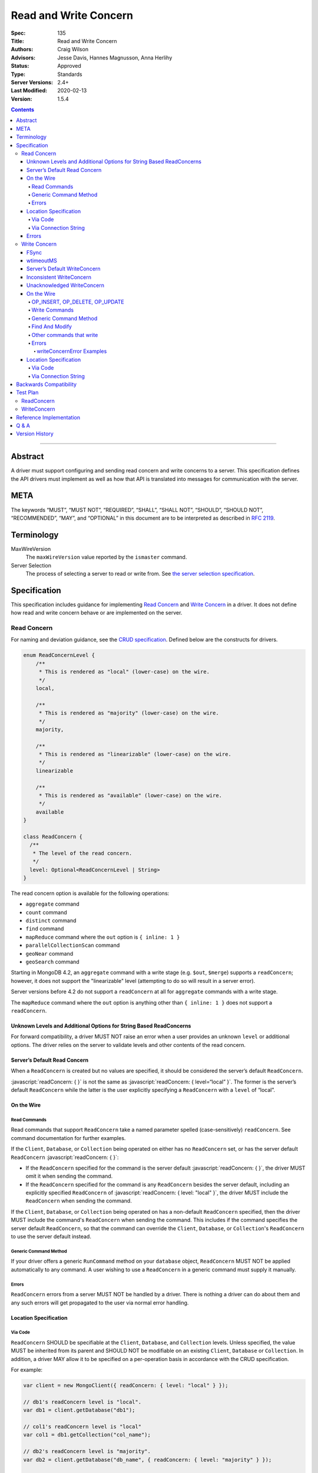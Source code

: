.. role:: javascript(code)
  :language: javascript

======================
Read and Write Concern
======================

:Spec: 135
:Title: Read and Write Concern
:Authors: Craig Wilson
:Advisors: Jesse Davis, Hannes Magnusson, Anna Herlihy
:Status: Approved
:Type: Standards
:Server Versions: 2.4+
:Last Modified: 2020-02-13
:Version: 1.5.4

.. contents::

--------

Abstract
========

A driver must support configuring and sending read concern and write concerns
to a server. This specification defines the API drivers must implement as well
as how that API is translated into messages for communication with the server.

META
====

The keywords “MUST”, “MUST NOT”, “REQUIRED”, “SHALL”, “SHALL NOT”, “SHOULD”,
“SHOULD NOT”, “RECOMMENDED”, “MAY”, and “OPTIONAL” in this document are to be
interpreted as described in `RFC 2119 <https://www.ietf.org/rfc/rfc2119.txt>`_.

Terminology
===========

MaxWireVersion
    The ``maxWireVersion`` value reported by the ``ismaster`` command.
Server Selection
    The process of selecting a server to read or write from. See
    `the server selection specification
    <https://github.com/mongodb/specifications/tree/master/source/server-selection>`_.

Specification
=============


This specification includes guidance for implementing `Read Concern`_ and
`Write Concern`_ in a driver. It does not define how read and write concern
behave or are implemented on the server.

------------
Read Concern
------------

For naming and deviation guidance, see the `CRUD specification
<https://github.com/mongodb/specifications/blob/master/source/crud/crud.rst#naming>`_.
Defined below are the constructs for drivers.

.. code:: typescript

  enum ReadConcernLevel {
      /**
       * This is rendered as "local" (lower-case) on the wire.
       */
      local,

      /**
       * This is rendered as "majority" (lower-case) on the wire.
       */
      majority,

      /**
       * This is rendered as "linearizable" (lower-case) on the wire.
       */
      linearizable

      /**
       * This is rendered as "available" (lower-case) on the wire.
       */
      available
  }

  class ReadConcern {
    /**
     * The level of the read concern.
     */
    level: Optional<ReadConcernLevel | String>
  }

The read concern option is available for the following operations: 

- ``aggregate`` command
- ``count`` command
- ``distinct`` command
- ``find`` command
- ``mapReduce`` command where the ``out`` option is ``{ inline: 1 }``
- ``parallelCollectionScan`` command
- ``geoNear`` command
- ``geoSearch`` command

Starting in MongoDB 4.2, an ``aggregate`` command with a write stage (e.g.
``$out``, ``$merge``) supports a ``readConcern``; however, it does not support
the "linearizable" level (attempting to do so will result in a server error).

Server versions before 4.2 do not support a ``readConcern`` at all for
``aggregate`` commands with a write stage.

The ``mapReduce`` command where the ``out`` option is anything other than
``{ inline: 1 }`` does not support a ``readConcern``.


Unknown Levels and Additional Options for String Based ReadConcerns
-------------------------------------------------------------------

For forward compatibility, a driver MUST NOT raise an error when a user
provides an unknown ``level`` or additional options. The driver relies on the
server to validate levels and other contents of the read concern.


Server’s Default Read Concern
-----------------------------

When a ``ReadConcern`` is created but no values are specified, it should be
considered the server’s default ``ReadConcern``.

:javascript:`readConcern: { }` is not the same as
:javascript:`readConcern: { level=“local” }`. The former is the server’s
default ``ReadConcern`` while the latter is the user explicitly specifying a
``ReadConcern`` with a ``level`` of “local”.


On the Wire
-----------

Read Commands
~~~~~~~~~~~~~

Read commands that support ``ReadConcern`` take a named parameter spelled
(case-sensitively) ``readConcern``. See command documentation for further
examples. 

If the ``Client``, ``Database``, or ``Collection`` being operated on either
has no ``ReadConcern`` set, or has the server default ``ReadConcern``
:javascript:`readConcern: { }`:

- If the  ``ReadConcern`` specified for the command is the server default
  :javascript:`readConcern: { }`, the driver MUST omit it when sending the command.
- If the ``ReadConcern`` specified for the command is any ``ReadConcern``
  besides the server default, including an explicitly specified ``ReadConcern``
  of :javascript:`readConcern: { level: "local" }`, the driver MUST include
  the ``ReadConcern`` when sending the command.

If the ``Client``, ``Database``, or ``Collection`` being operated on has
a non-default ``ReadConcern`` specified, then the driver MUST include the
command's ``ReadConcern`` when sending the command. This includes if the
command specifies the server default ``ReadConcern``, so that the command
can override the ``Client``, ``Database``, or ``Collection``'s ``ReadConcern``
to use the server default instead.


Generic Command Method
~~~~~~~~~~~~~~~~~~~~~~

If your driver offers a generic ``RunCommand`` method on your ``database``
object, ``ReadConcern`` MUST NOT be applied automatically to any command.
A user wishing to use a ``ReadConcern`` in a generic command must supply it
manually.


Errors
~~~~~~

``ReadConcern`` errors from a server MUST NOT be handled by a driver. There is
nothing a driver can do about them and any such errors will get propagated to
the user via normal error handling.


Location Specification
----------------------

Via Code
~~~~~~~~

``ReadConcern`` SHOULD be specifiable at the ``Client``, ``Database``, and
``Collection`` levels. Unless specified, the value MUST be inherited from its
parent and SHOULD NOT be modifiable on an existing ``Client``, ``Database``
or ``Collection``. In addition, a driver MAY allow it to be specified on a
per-operation basis in accordance with the CRUD specification. 

For example:

.. code:: typescript

    var client = new MongoClient({ readConcern: { level: "local" } });

    // db1's readConcern level is "local".
    var db1 = client.getDatabase("db1");

    // col1's readConcern level is "local"
    var col1 = db1.getCollection("col_name");

    // db2's readConcern level is "majority".
    var db2 = client.getDatabase("db_name", { readConcern: { level: "majority" } });

    // col2's readConcern level is "majority"
    var col2 = db2.getCollection("col_name");

    // col3's readConcern level is the server’s default read concern
    var col3 = db2.getCollection("col_name", { readConcern: { } });


Via Connection String
~~~~~~~~~~~~~~~~~~~~~

Options
    * ``readConcernLevel`` - defines the level for the read concern.

For example:

.. code:: 

    mongodb://server:27017/db?readConcernLevel=majority

Errors
------

MaxWireVersion < 4
    Only the server’s default ``ReadConcern`` is support by ``MaxWireVersion``
    < 4. When using other ``readConcernLevels`` with clients reporting
    ``MaxWireVersion`` < 4, the driver MUST raise an error. This check MUST
    happen after server selection has occurred in the case of mixed version
    clusters. It is up to users to appropriately define a ``ReadPreference``
    such that intermittent errors do not occur.

.. note::

   ``ReadConcern`` is only supported for commands.

-------------
Write Concern
-------------

When a driver sends a write concern document to the server, the structure
of the write concern document MUST be as follows:

.. code:: typescript
  
  class WriteConcern {
    /**
     * If true, wait for the the write operation to get committed to the
     * journal. When unspecified, a driver MUST NOT send "j".
     *
     * @see http://docs.mongodb.org/manual/core/write-concern/#journaled
     */
    j: Optional<Boolean>,

    /**
     * When an integer, specifies the number of nodes that should acknowledge
     * the write and MUST be greater than or equal to 0.
     * When a string, indicates tags. "majority" is defined, but users 
     * could specify other custom error modes.
     * When not specified, a driver MUST NOT send "w".
     */
    w: Optional<Int32 | String>,

    /**
     * If provided, and the write concern is not satisfied within the
     * specified timeout (in milliseconds), the server will return an error
     * for the operation. When unspecified, a driver SHOULD NOT send "wtimeout".
     *
     * The value, if provided, MUST be greater than or equal to 0.
     *
     * @see http://docs.mongodb.org/manual/core/write-concern/#timeouts
     */
    wtimeout: Optional<Int64>
  }

When a driver provides a way for the application to specify the write concern,
the following data structure SHOULD be used. For acceptable naming and
deviation guidance, see the `CRUD specification
<https://github.com/mongodb/specifications/blob/master/source/crud/crud.rst#naming>`_.

.. code:: typescript
  
  class WriteConcern {
    /**
     * Corresponds to the "j" field in the WriteConcern document sent to
     * the server.
     */
    journal: Optional<Boolean>,

    /**
     * Corresponds to the "w" field in the WriteConcern document sent to
     * the server.
     */
    w: Optional<Int32 | String>,

    /**
     * Corresponds to the "wtimeout" field in the WriteConcern document sent to
     * the server.
     *
     * NOTE: This option is deprecated in favor of timeoutMS.
     */
    wtimeoutMS: Optional<Int64>
  }


FSync
-----

FSync SHOULD be considered deprecated.  Those drivers supporting the deprecated
``fsync`` option SHOULD treat ``fsync`` identically to ``journal`` in terms of
consistency with ``w`` and whether a ``WriteConcern`` that specifies ``fsync``
is acknowledged or unacknowledged.


wtimeoutMS
----------

``wtimeoutMS`` MUST be considered deprecated in favor of `timeoutMS
<client-side-operations-timeout/client-side-operations-timeout.rst#timeoutMS>`__.


Server’s Default WriteConcern
-----------------------------

When a ``WriteConcern`` is created but no values are specified, it should be
considered the server’s default ``WriteConcern``.

The server has a settings field called ``getLastErrorDefaults`` which allows
a user to customize the default behavior of a ``WriteConcern``. Because of
this, :javascript:`writeConcern: { }` is not the same as
:javascript:`writeConcern: {w: 1}`. Sending :javascript:`{w:1}` overrides
that default. As another example, :javascript:`writeConcern: { }` is not the
same as :javascript:`writeConcern: {journal: false}`.
    

Inconsistent WriteConcern
-------------------------

Drivers MUST raise an error when an inconsistent ``WriteConcern`` is
specified. The following is an exhaustive list of inconsistent ``WriteConcerns``:

.. code:: typescript

   writeConcern = { w: 0, journal: true };


Unacknowledged WriteConcern
---------------------------

An ``Unacknowledged WriteConcern`` is when (``w`` equals 0) AND (``journal``
is not set or is ``false``). 

These criteria indicates that the user does not care about errors from the server.

Examples:

.. code:: typescript

   writeConcern = { w: 0 }; // Unacknowledged
   writeConcern = { w: 0, journal: false }; // Unacknowledged
   writeConcern = { w: 0, wtimeoutMS: 100 }; // Unacknowledged 


On the Wire
-----------

OP_INSERT, OP_DELETE, OP_UPDATE
~~~~~~~~~~~~~~~~~~~~~~~~~~~~~~~

``WriteConcern`` is implemented by sending the ``getLastError``(GLE) command
directly after the operation. Drivers SHOULD piggy-back the GLE onto the same
buffer as the operation. Regardless, GLE MUST be sent on the same connection
as the initial write operation.

When a user has not specified a ``WriteConcern`` or has specified the server’s
default ``WriteConcern``, drivers MUST send the GLE command without arguments.
For example: :javascript:`{ getLastError: 1 }`

Drivers MUST NOT send a GLE for an ``Unacknowledged WriteConcern``. In this
instance, the server will not send a reply.

See the ``getLastError`` command documentation for other formatting.


Write Commands
~~~~~~~~~~~~~~

The ``insert``, ``delete``, and ``update`` commands take a named parameter,
``writeConcern``. See the command documentation for further examples.

When a user has not specified a ``WriteConcern`` or has specified the server’s
default ``WriteConcern``, drivers MUST omit the ``writeConcern`` parameter from
the command.

All other ``WriteConcerns``, including the ``Unacknowledged WriteConcern``,
MUST be sent with the ``writeConcern`` parameter.

.. note::
    Drivers MAY use ``OP_INSERT``, ``OP_UPDATE``, and ``OP_DELETE`` when an
    ``Unacknowledged WriteConcern`` is used.

Generic Command Method
~~~~~~~~~~~~~~~~~~~~~~

If your driver offers a generic ``RunCommand`` method on your ``database``
object, ``WriteConcern`` MUST NOT be applied automatically to any command.
A user wishing to use a ``WriteConcern`` in a generic command must manually
include it in the command document passed to the method.

The generic command method MUST NOT check the user's command document for a
``WriteConcern`` nor check whether the server is new enough to support a
write concern for the command. The method simply sends the user's command to
the server as-is.

Find And Modify
~~~~~~~~~~~~~~~

The ``findAndModify`` command takes a named parameter, ``writeConcern``. See
command documentation for further examples.

If writeConcern is specified for the Collection, ``writeConcern`` MUST be
omitted when sending ``findAndModify`` with MaxWireVersion < 4.

If the findAndModify helper accepts writeConcern as a parameter, the driver
MUST raise an error with MaxWireVersion < 4.

.. note ::
    Driver documentation SHOULD include a warning in their server 3.2
    compatible releases that an elevated ``WriteConcern`` may cause
    performance degradation when using ``findAndModify``. This is because
    ``findAndModify`` will now be honoring a potentially high latency setting
    where it did not before.

Other commands that write
~~~~~~~~~~~~~~~~~~~~~~~~~

Command helper methods for commands that write, other than those discussed above,
MAY accept a write concern or write concern options in their parameter list.
If the helper accepts a write concern, the driver MUST error if the selected
server's MaxWireVersion < 5 and a write concern has explicitly been specified.

Helper methods that apply the write concern inherited from the Collection or
Database, SHOULD check whether the selected server's MaxWireVersion >= 5 and
if so, include the inherited write concern in the command on the wire.
If the selected server's MaxWireVersion < 5, these methods SHOULD silently
omit the write concern from the command on the wire.

These commands that write are:

  * ``aggregate`` with write stage (e.g. ``$out``, ``$merge``)
  * ``copydb``
  * ``create``
  * ``createIndexes``
  * ``drop``
  * ``dropDatabase``
  * ``dropIndexes``
  * ``mapReduce`` where the ``out`` option is not ``{ inline: 1 }``
  * ``clone``
  * ``cloneCollection``
  * ``cloneCollectionAsCapped``
  * ``collMod``
  * ``convertToCapped``
  * ``renameCollection``
  * ``createUser``
  * ``updateUser``
  * ``dropUser``

Errors
~~~~~~

In general, server errors associated with ``WriteConcern`` return successful (``"ok": 1``) responses
with a ``writeConcernError`` field indicating the issue. For example,

.. code:: typescript

    rs0:PRIMARY> db.runCommand({insert: "foo", documents: [{x:1}], writeConcern: { w: "blah"}})
    {
      n: 1,
      opTime: {
        ts: Timestamp(1583026145, 1),
        t: NumberLong(5)
      },
      electionId: ObjectId("7fffffff0000000000000005"),
      ok: 1,
      writeConcernError: {
        code: 79,
        codeName: "UnknownReplWriteConcern",
        errmsg: "No write concern mode named 'blah' found in replica set configuration",
        errInfo: {
          writeConcern: {
            w: "blah",
            wtimeout: 0,
            provenance: "clientSupplied"
          }
        }
      },
      $clusterTime: {
        clusterTime: Timestamp(1583026145, 1),
        signature: {
          hash: BinData(0, "AAAAAAAAAAAAAAAAAAAAAAAAAAA="),
          keyId: NumberLong(0)
        }
      },
      operationTime: Timestamp(1583026145, 1)
    }

Drivers SHOULD parse server replies for a "writeConcernError" field and report
the error only in the command-specific helper methods for commands that write,
from the list above. For example, helper methods for "findAndModify" or
"aggregate" SHOULD parse the server reply for "writeConcernError".

Drivers SHOULD report writeConcernErrors however they report other server
errors: by raising an exception, returning "false", or another idiom that is
consistent with other server errors. Drivers SHOULD report writeConcernErrors
with a ``WriteConcernError`` defined in the
`CRUD specification </source/crud/crud.rst#error-handling>`_.

Drivers SHOULD NOT parse server replies for "writeConcernError" in generic
command methods.

(Reporting of writeConcernErrors is more complex for bulk operations,
see the Bulk API Spec.)

writeConcernError Examples
^^^^^^^^^^^^^^^^^^^^^^^^^^

The set of possible writeConcernErrors is quite large because they can include
errors caused by shutdown, stepdown, interruption, maxTimeMS, and wtimeout.
This section attempts to list all known error codes that may appear
within a writeConcernError but may not be exhaustive. Note that some errors
have been abbreviated:

- ``{ok:1, writeConcernError: {code: 91, codeName: "ShutdownInProgress"}}``
- ``{ok:1, writeConcernError: {code: 189, codeName: "PrimarySteppedDown"}}``
- ``{ok:1, writeConcernError: {code: 11600, codeName: "InterruptedAtShutdown"}}``
- ``{ok:1, writeConcernError: {code: 11601, codeName: "Interrupted"}}``
- ``{ok:1, writeConcernError: {code: 11602, codeName: "InterruptedDueToReplStateChange"}}``
- ``{ok:1, writeConcernError: {code: 64, codeName: "WriteConcernFailed", errmsg: "waiting for replication timed out", errInfo: {wtimeout: True}}}``
- ``{ok:1, writeConcernError: {code: 64, codeName: "WriteConcernFailed", errmsg: "multiple errors reported : {...} at shardName1 :: and :: {...} at shardName2"}}`` [#]_
- ``{ok:1, writeConcernError: {code: 50, codeName: "MaxTimeMSExpired"}}``
- ``{ok:1, writeConcernError: {code: 100, codeName: "UnsatisfiableWriteConcern", errmsg: "Not enough data-bearing nodes"}}``
- ``{ok:1, writeConcernError: {code: 79, codeName: "UnknownReplWriteConcern"}}``

Note also that it is possible for a writeConcernError to be attached to a
command failure. For example:

- ``{ok:0, code: 251, codeName: "NoSuchTransaction", writeConcernError: {code: 91, codeName: "ShutdownInProgress"}}`` [#]_

.. [#] This is only possible in a sharded cluster. When a write is routed to
       multiple shards and more than one shard returns a writeConcernError,
       then mongos will construct a new writeConcernError with the
       "WriteConcernFailed" error code and an errmsg field contains the
       stringified writeConcernError from each shard. Note that each shard may
       return a different writeConcernError.

.. [#] See https://jira.mongodb.org/browse/SERVER-38850

Location Specification
----------------------

Via Code
~~~~~~~~

``WriteConcern`` SHOULD be specifiable at the ``Client``, ``Database``, and
``Collection`` levels. Unless specified, the value MUST be inherited from its
parent and SHOULD NOT be modifiable on an existing ``Client``, ``Database``
or ``Collection``. In addition, a driver MAY allow it to be specified on
a per-operation basis in accordance with the CRUD specification.

For example:

.. code:: typescript

    var client = new MongoClient({ writeConcern: { w: 2 } });

    // db1's writeConcern is {w: 2}.
    var db1 = client.getDatabase("db1");

    // col1's writeConcern is {w: 2}.
    var col1 = db1.getCollection("col_name");

    // db2's writeConcern is {journal: true}.
    var db2 = client.getDatabase("db_name", { writeConcern: { journal: true } });

    // col2's writeConcern {journal: true}.
    var col2 = db2.getCollection("col_name");

    // col3's writeConcern is the server’s default write concern.
    var col3 = db2.getCollection("col_name", { writeConcern: { } });

    // Override col3's writeConcern.
    col3.drop({ writeConcern: { w: 3 } });


Via Connection String
~~~~~~~~~~~~~~~~~~~~~

Options
    * ``w`` - corresponds to ``w`` in the class definition.
    * ``journal`` - corresponds to ``journal`` in the class definition.
    * ``wtimeoutMS`` - corresponds to ``wtimeoutMS`` in the class definition.

For example:

.. code:: 

    mongodb://server:27017/db?w=3

    mongodb://server:27017/db?journal=true

    mongodb://server:27017/db?wtimeoutMS=1000

    mongodb://server:27017/db?w=majority&wtimeoutMS=1000



Backwards Compatibility
=======================

There should be no backwards compatibility concerns. This specification merely
deals with how to specify read and write concerns.

Test Plan
=========

Yaml tests are located here: https://github.com/mongodb/specifications/tree/master/source/read-write-concern/tests

Below are English descriptions of other items that should be tested:

-----------
ReadConcern
-----------

1. Commands supporting a read concern MUST raise an error when MaxWireVersion
   is less than 4 and a non-default, non-local read concern is specified.
2. Commands supporting a read concern MUST NOT send the default read concern
   to the server.
3. Commands supporting a read concern MUST send any non-default read concern
   to the server.

------------
WriteConcern
------------

1. Commands supporting a write concern MUST NOT send the default write concern
   to the server.
2. Commands supporting a write concern MUST send any non-default acknowledged
   write concern to the server, either in the command or as a getLastError.
3. On ServerVersion less than 2.6, drivers MUST NOT send a getLastError command
   for an Unacknowledged write concern.
4. FindAndModify helper methods MUST NOT send a write concern when the
   MaxWireVersion is less than 4.
5. Helper methods for other commands that write MUST NOT send a write concern
   when the MaxWireVersion is less than 5.

Reference Implementation
========================

These are currently under construction.


Q & A
=====

Q: Why is specifying a non-default ``ReadConcern`` for servers < 3.2 an error while a non-default write concern gets ignored in ``findAndModify``?
  ``findAndModify`` is an existing command and since ``WriteConcern`` may be
  defined globally, anyone using ``findAndModify`` in their applications with
  a non-default ``WriteConcern`` defined globally would have all their
  ``findAndModify`` operations fail.

Q: Why does a driver send :javascript:`{ readConcern: { level: “local” } }` to the server when that is the server’s default?
  First, to mirror how ``WriteConcern`` already works, ``ReadConcern() does not
  equal ReadConcern(level=local)`` in the same way that ``WriteConcern() does
  not equal WriteConcern(w=1)``. This is true for ``WriteConcern`` because
  the server’s default could be set differently. While this setting does not
  currently exist for ``ReadConcern``, it is a possible eventuality and it
  costs a driver nothing to be prepared for it. Second, it makes sense that
  if a user doesn’t specify a ``ReadConcern``, we don’t send one and if a
  user does specify a ``ReadConcern``, we do send one. If the user specifies
  level=”local”, for instance, we send it.

Version History
===============

  - 2015-10-16: ReadConcern of local is no longer allowed to be used when talking with MaxWireVersion < 4.
  - 2016-05-20: Added note about helpers for commands that write accepting a writeConcern parameter.
  - 2016-06-17: Added "linearizable" to ReadConcern levels.
  - 2016-07-15: Command-specific helper methods for commands that write SHOULD check the server's MaxWireVersion
    and decide whether to send writeConcern.
    Advise drivers to parse server replies for writeConcernError
    and raise an exception if found,
    only in command-specific helper methods that take a writeConcern parameter,
    not in generic command methods.
    Don't mention obscure commands with no helpers.
  - 2016-08-06: Further clarify that command-specific helper methods for commands that write
    take write concern options in their parameter lists, and relax from SHOULD to MAY.
  - 2017-03-13: reIndex silently ignores writeConcern in MongoDB 3.4 and returns
    an error if writeConcern is included with MongoDB 3.5+. See
    `SERVER-27891 <https://jira.mongodb.org/browse/SERVER-27891>`_.
  - 2017-11-17 : Added list of commands that support readConcern 
  - 2017-12-18 : Added "available" to Readconcern level.
  - 2017-05-29 : Added user management commands to list of commands that write 
  - 2019-01-29 : Added section listing all known examples of writeConcernError.
  - 2019-06-07: Clarify language for aggregate and mapReduce commands that write.
  - 2019-10-31: Explicitly define write concern option mappings.
  - 2020-02-13: Inconsistent write concern must be considered an error.
